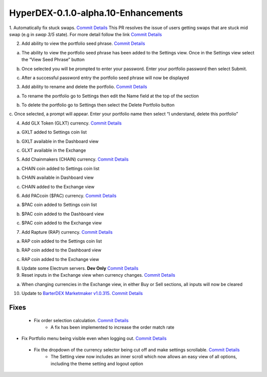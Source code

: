 ************************************
HyperDEX-0.1.0-alpha.10-Enhancements
************************************

1. Automatically fix stuck swaps. `Commit Details <https://www.google.com/url?q=https://github.com/atomiclabs/hyperdex/commit/1d4a0bc7a193f72a82d52077fd3f5f6f545e930c&sa=D&ust=1532159827390000>`_
This PR resolves the issue of users getting swaps that are stuck mid swap (e.g in `swap 3/5` state). For more detail follow the link `Commit Details <https://www.google.com/url?q=https://github.com/atomiclabs/hyperdex/commit/1d4a0bc7a193f72a82d52077fd3f5f6f545e930c&sa=D&ust=1532159827390000>`_ 

2. Add ability to view the portfolio seed phrase. `Commit Details <https://www.google.com/url?q=https://github.com/atomiclabs/hyperdex/commit/5634172785a5b22ad7f6308a316701dd10ffda2d&sa=D&ust=1532159827391000>`_

a. The ability to view the portfolio seed phrase has been added to the Settings view. Once in the Settings view select the “View Seed Phrase” button

.. image:: images/HyperDEX-0.1.0-alpha.10/image1.png
   :align: center
   :scale: 75 %

b. Once selected you will be prompted to enter your password. Enter your portfolio password then select Submit.

.. image:: images/HyperDEX-0.1.0-alpha.10/image2.png
   :align: center
   :scale: 75 %

c. After a successful password entry the portfolio seed phrase will now be displayed

.. image:: images/HyperDEX-0.1.0-alpha.10/image3.png
   :align: center
   :scale: 75 %

3. Add ability to rename and delete the portfolio. `Commit Details <https://www.google.com/url?q=https://github.com/atomiclabs/hyperdex/commit/5634172785a5b22ad7f6308a316701dd10ffda2d&sa=D&ust=1532159827393000>`_

a. To rename the portfolio go to Settings then edit the Name field at the top of the section

.. image:: images/HyperDEX-0.1.0-alpha.10/image4.png
   :align: center
   :scale: 75 %

b. To delete the portfolio go to Settings then select the Delete Portfolio button

.. image:: images/HyperDEX-0.1.0-alpha.10/image5.png
   :align: center
   :scale: 75 %

c. Once selected, a prompt will appear. Enter your portfolio name then select
“I understand, delete this portfolio”

.. image:: images/HyperDEX-0.1.0-alpha.10/image6.png
   :align: center
   :scale: 75 %

4. Add GLX Token (GLXT) currency. `Commit Details <https://www.google.com/url?q=https://github.com/atomiclabs/hyperdex/commit/9ddb1f3345d02dd1a0933ed7f58aaaf865770592&sa=D&ust=1532159827394000>`_

a. GXLT added to Settings coin list

.. image:: images/HyperDEX-0.1.0-alpha.10/image7.png
   :align: center
   :scale: 75 %

b. GXLT available in the Dashboard view

.. image:: images/HyperDEX-0.1.0-alpha.10/image8.png
   :align: center
   :scale: 75 %

c. GLXT available in the Exchange

.. image:: images/HyperDEX-0.1.0-alpha.10/image9.png
   :align: center
   :scale: 75 %

5. Add Chainmakers (CHAIN) currency. `Commit Details <https://www.google.com/url?q=https://github.com/atomiclabs/hyperdex/commit/8fc85bc6f53a62394b54ead4b0032fdc4cf11a38&sa=D&ust=1532159827396000>`_

a. CHAIN coin added to Settings coin list

.. image:: images/HyperDEX-0.1.0-alpha.10/image10.png
   :align: center
   :scale: 75 %

b. CHAIN available in Dashboard view

.. image:: images/HyperDEX-0.1.0-alpha.10/image11.png
   :align: center
   :scale: 75 %

c. CHAIN added to the Exchange view

.. image:: images/HyperDEX-0.1.0-alpha.10/image12.png
   :align: center
   :scale: 75 %

6. Add PACcoin ($PAC) currency. `Commit Details <https://www.google.com/url?q=https://github.com/atomiclabs/hyperdex/commit/31d55a73254bacbcd8e90024ed698d15a26a5673&sa=D&ust=1532159827398000>`_

a. $PAC coin added to Settings coin list

.. image:: images/HyperDEX-0.1.0-alpha.10/image13.png
   :align: center
   :scale: 75 %

b. $PAC coin added to the Dashboard view

.. image:: images/HyperDEX-0.1.0-alpha.10/image14.png
   :align: center
   :scale: 75 %

c. $PAC coin added to the Exchange view

.. image:: images/HyperDEX-0.1.0-alpha.10/image15.png
   :align: center
   :scale: 75 %

7. Add Rapture (RAP) currency. `Commit Details <https://www.google.com/url?q=https://github.com/atomiclabs/hyperdex/commit/478bb9184facd71ba576bf34e31ff11e87f892ec&sa=D&ust=1532159827399000>`_

a. RAP coin added to the Settings coin list

.. image:: images/HyperDEX-0.1.0-alpha.10/image16.png
   :align: center
   :scale: 75 %

b. RAP coin added to the Dashboard view

.. image:: images/HyperDEX-0.1.0-alpha.10/image17.png
   :align: center
   :scale: 75 %

c. RAP coin added to the Exchange view

.. image:: images/HyperDEX-0.1.0-alpha.10/image18.png
   :align: center
   :scale: 75 %

8. Update some Electrum servers. **Dev Only** `Commit Details <https://www.google.com/url?q=https://github.com/atomiclabs/hyperdex/commit/ca9479058d0b94a3c34228c9c148a71e928b3643&sa=D&ust=1532159827400000>`_

9. Reset inputs in the Exchange view when currency changes. `Commit Details <https://www.google.com/url?q=https://github.com/atomiclabs/hyperdex/commit/98f53c289cda974cf2b51a85756a11ea9c2521e7&sa=D&ust=1532159827401000>`_

a. When changing currencies in the Exchange view, in either Buy or Sell sections, all inputs will now be cleared

.. image:: images/HyperDEX-0.1.0-alpha.10/image19.png
   :align: center
   :scale: 75 %

10. Update to `BarterDEX Marketmaker v1.0.315 <https://github.com/artemii235/SuperNET/releases/tag/v1.0.315>`_. `Commit Details <https://github.com/atomiclabs/hyperdex/commit/b37b40e1368587df98820e8cccd4539f8fe365ed>`_

Fixes
=====

 * Fix order selection calculation. `Commit Details <https://github.com/atomiclabs/hyperdex/commit/87fa8242cb863286675abed10c44478631397651>`_
     * A fix has been implemented to increase the order match rate
* Fix Portfolio menu being visible even when logging out. `Commit Details <https://github.com/atomiclabs/hyperdex/commit/406c7d1276b629390b4054c295d1faa64c6ced99>`_
 * Fix the dropdown of the currency selector being cut off and make settings scrollable. `Commit Details <https://github.com/atomiclabs/hyperdex/commit/90cbbb6477b302b19575f02cf45ecef5ad7a1544>`_
     * The Setting view now includes an inner scroll which now allows an easy view of all options, including the theme setting and logout option

.. image:: images/HyperDEX-0.1.0-alpha.10/image20.png
   :align: center
   :scale: 75 %
